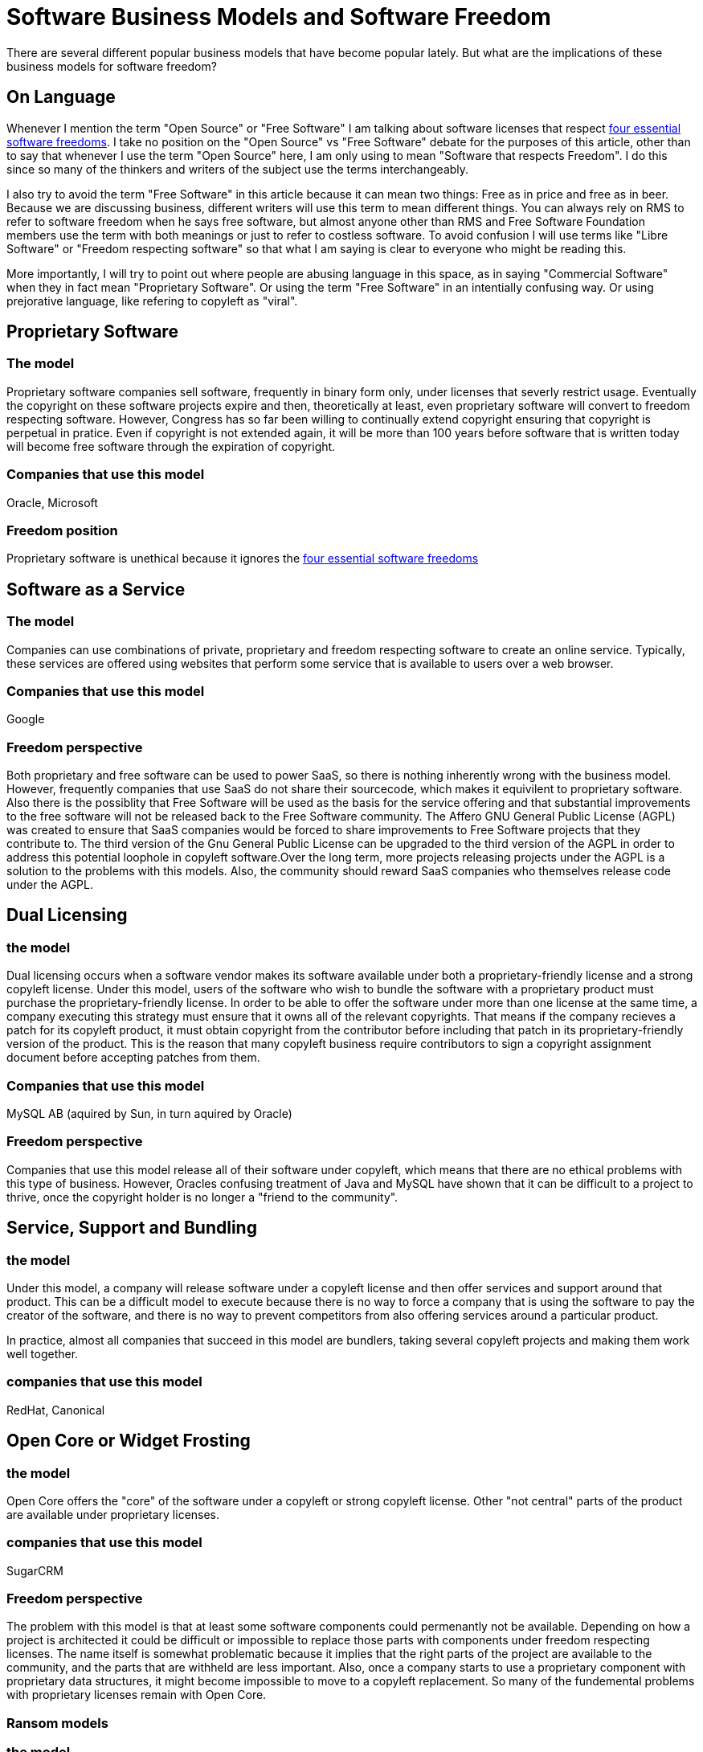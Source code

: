 
= Software Business Models and Software Freedom

There are several different popular business models that have become popular lately. But what are the implications of these business models for software freedom?

== On Language

Whenever I mention the term "Open Source" or "Free Software" I am talking about software licenses that respect http://www.gnu.org/philosophy/free-sw.html[four essential software freedoms]. I take no position on the "Open Source" vs "Free Software" debate for the purposes of this article, other than to say that whenever I use the term "Open Source" here, I am only using to mean "Software that respects Freedom". I do this since so many of the thinkers and writers of the subject use the terms interchangeably. 

I also try to avoid the term "Free Software" in this article because it can mean two things: Free as in price and free as in beer. Because we are discussing business, different writers will use this term to mean different things. You can always rely on RMS to refer to software freedom when he says free software, but almost anyone other than RMS and Free Software Foundation members use the term with both meanings or just to refer to costless software. To avoid confusion I will use terms like "Libre Software" or "Freedom respecting software" so that what I am saying is clear to everyone who might be reading this.

More importantly, I will try to point out where people are abusing language in this space, as in saying "Commercial Software" when they in fact mean "Proprietary Software". Or using the term "Free Software" in an intentially confusing way. Or using prejorative language, like refering to copyleft as "viral".


== Proprietary Software
=== The model
Proprietary software companies sell software, frequently in binary form only, under licenses that severly restrict usage. Eventually the copyright on these software projects expire and then, theoretically at least, even proprietary software will convert to freedom respecting software. However, Congress has so far been willing to continually extend copyright ensuring that copyright is perpetual in pratice. Even if copyright is not extended again, it will be more than 100 years before software that is written today will become free software through the expiration of copyright.

=== Companies that use this model
Oracle, Microsoft

=== Freedom position
Proprietary software is unethical because it ignores the http://www.gnu.org/philosophy/free-sw.html[four essential software freedoms]

== Software as a Service
=== The model
Companies can use combinations of private, proprietary and freedom respecting software to create an online service. Typically, these services are offered using websites that perform some service that is available to users over a web browser.

=== Companies that use this model
Google 

=== Freedom perspective
Both proprietary and free software can be used to power SaaS, so there is nothing inherently wrong with the business model. However, frequently companies that use SaaS do not share their sourcecode, which makes it equivilent to proprietary software. Also there is the possiblity that Free Software will be used as the basis for the service offering and that substantial improvements to the free software will not be released back to the Free Software community. The Affero GNU General Public License (AGPL) was created to ensure that SaaS companies would be forced to share improvements to Free Software projects that they contribute to. The third version of the Gnu General Public License can be upgraded to the third version of the AGPL in order to address this potential loophole in copyleft software.Over the long term, more projects releasing projects under the AGPL is a solution to the problems with this models. Also, the community should reward SaaS companies who themselves release code under the AGPL. 

== Dual Licensing
=== the model
Dual licensing occurs when a software vendor makes its software available under both a proprietary-friendly license and a strong copyleft license. Under this model, users of the software who wish to bundle the software with a proprietary product must purchase the proprietary-friendly license. In order to be able to offer the software under more than one license at the same time, a company executing this strategy must ensure that it owns all of the relevant copyrights. That means if the company recieves a patch for its copyleft product, it must obtain copyright from the contributor before including that patch in its proprietary-friendly version of the product. This is the reason that many copyleft business require contributors to sign a copyright assignment document before accepting patches from them.

=== Companies that use this model
MySQL AB (aquired by Sun, in turn aquired by Oracle)

=== Freedom perspective

Companies that use this model release all of their software under copyleft, which means that there are no ethical problems with this type of business. However, Oracles confusing treatment of Java and MySQL have shown that it can be difficult to a project to thrive, once the copyright holder is no longer a "friend to the community". 

== Service, Support and Bundling
=== the model
Under this model, a company will release software under a copyleft license and then offer services and support around that product. This can be a difficult model to execute because there is no way to force a company that is using the software to pay the creator of the software, and there is no way to prevent competitors from also offering services around a particular product.

In practice, almost all companies that succeed in this model are bundlers, taking several copyleft projects and making them work well together.

=== companies that use this model
RedHat, Canonical


== Open Core or Widget Frosting
=== the model
Open Core offers the "core" of the software under a copyleft or strong copyleft license. Other "not central" parts of the product are available under proprietary licenses. 

=== companies that use this model
SugarCRM

=== Freedom perspective
The problem with this model is that at least some software components could permenantly not be available. Depending on how a project is architected it could be difficult or impossible to replace those parts with components under freedom respecting licenses. The name itself is somewhat problematic because it implies that the right parts of the project are available to the community, and the parts that are withheld are less important. Also, once a company starts to use a proprietary component with proprietary data structures, it might become impossible to move to a copyleft replacement. So many of the fundemental problems with proprietary licenses remain with Open Core.

=== Ransom models
=== the model
Companies release proprietary software with the promise to convert the license once some event has occured or some condition has been met. For instance "This software becomes GPL once we have made $1M" or "This software becomes Apache once the current Queen of England has died"

=== Freedom perspective
There are two problems with these types of licenses. First, what if the condition of the license is never met. Second, what if the licensor backs out on the promise to relicense the software. Ransom licenses are only safe to use when the condition is reasonable and guaranteed to be met, and when the licensee has the right to perform the conversion to the copyleft license and not just the licensor.


== Open Source Eventually Licenses
=== the model
OSE is a Ransom license that automatically converts to a copyleft license on a particular date

=== Freedom perspective
Obviously releasing copyleft immediately is better than OSE, but OSE is better than a proprietary license. Attention should be paid to how far out the license is from today. A license that converts in twenty years, for instance, is no better than a software patent.















